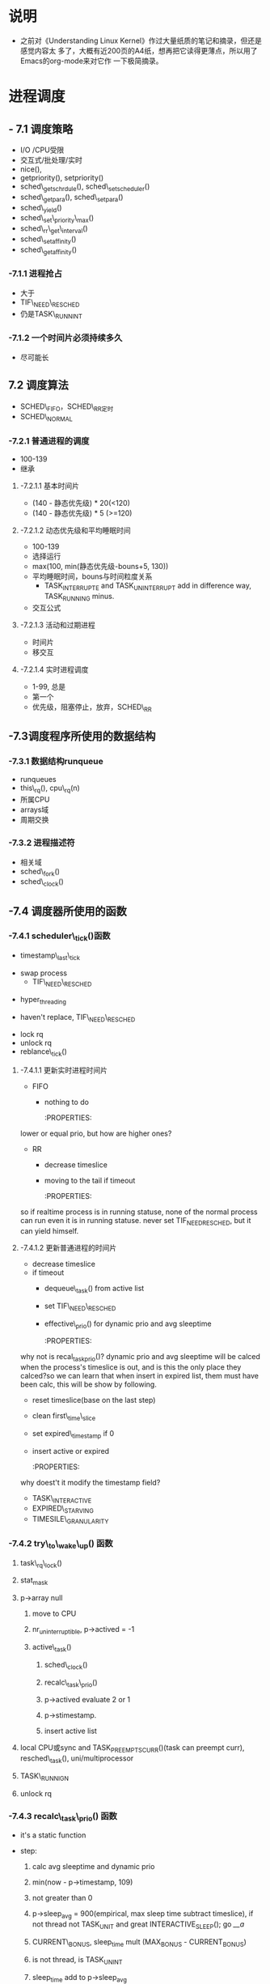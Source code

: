 #+STARTUP: showall
* 说明
- 之前对《Understanding Linux Kernel》作过大量纸质的笔记和摘录，但还是感觉内容太
  多了，大概有近200页的A4纸，想再把它读得更薄点，所以用了Emacs的org-mode来对它作
  一下极简摘录。

* 进程调度
** - 7.1 调度策略
- I/O /CPU受限
- 交互式/批处理/实时
- nice(),
- getpriority(), setpriority()
- sched\_getschrdule(), sched\_setscheduler()
- sched\_getpara(), sched\_setpara()
- sched\_yield()
- sched\_set\_priority\_max()
- sched\_rr\_get\_interval()
- sched\_setaffinity()
- sched\_getaffinity()

*** -7.1.1 进程抢占
- 大于
- TIF\_NEED\_RESCHED
- 仍是TASK\_RUNNINT

*** -7.1.2 一个时间片必须持续多久
- 尽可能长

** 7.2 调度算法
- SCHED\_FIFO，SCHED\_RR定时
- SCHED\_NORMAL

*** -7.2.1 普通进程的调度
- 100-139
- 继承

**** -7.2.1.1 基本时间片
- (140 - 静态优先级) * 20(<120)
- (140 - 静态优先级) * 5 (>=120)

**** -7.2.1.2 动态优先级和平均睡眠时间
- 100-139
- 选择运行
- max(100, min(静态优先级-bouns+5, 130))
- 平均睡眠时间，bouns与时间粒度关系
  - TASK_INTERRUPTE and TASK_UNINTERRUPT add in difference way, TASK_RUNNING
	minus.
- 交互公式

**** -7.2.1.3 活动和过期进程
- 时间片
- 移交互

**** -7.2.1.4 实时进程调度
- 1-99, 总是
- 第一个
- 优先级，阻塞停止，放弃，SCHED\_RR

** -7.3调度程序所使用的数据结构

*** -7.3.1 数据结构runqueue
- runqueues
- this\_rq(), cpu\_rq(n)
- 所属CPU
- arrays域
- 周期交换

*** -7.3.2 进程描述符
- 相关域
- sched\_fork()
- sched\_clock()

** -7.4 调度器所使用的函数

*** -7.4.1 scheduler\_tick()函数
- timestamp\_last\_tick
:PROPERTIES:
timestamp\_last\_tick just like a static value, it will be changed every time
when the function is called.
:END:
- swap process
  * TIF\_NEED\_RESCHED
:PROPERTIES:
TIF\_NEED\_RESCHED of swap process can also be set. can it be set many times?
where it will be switched at last?
:END:
  * hyper_threading
- haven't replace, TIF\_NEED\_RESCHED
:PROPERTIES:
Is it necessary to set TIF\_NEED\_RESCHED?
:END:
- lock rq
- unlock rq
- reblance\_tick()

**** -7.4.1.1 更新实时进程时间片
- FIFO
  - nothing to do

	:PROPERTIES:
lower or equal prio, but how are higher ones?
:END:
- RR
  - decrease timeslice
  - moving to the tail if timeout

	:PROPERTIES:
so if realtime process is in running statuse, none of the normal
process can run even it is in running statuse. never set TIF_NEED_RESCHED, but
it can yield himself.
:END:

**** -7.4.1.2 更新普通进程的时间片
- decrease timeslice
- if timeout
  - dequeue\_task() from active list
  - set TIF\_NEED\_RESCHED
  - effective\_prio() for dynamic prio and avg sleeptime

	:PROPERTIES:
why not is recal_task_prio()?
dynamic prio and avg sleeptime will be calced when the process's timeslice
is out, and is this the only place they calced?so we can learn that when
insert in expired list, them must have been calc, this will be show by
following.
:END:
  - reset timeslice(base on the last step)
  - clean first\_time\_slice
  - set expired\_timestamp if 0
  - insert active or expired

	:PROPERTIES:
why doest't it modify the timestamp field?
:END:
    - TASK\_INTERACTIVE
    - EXPIRED\_STARVING
- TIMESILE\_GRANULARITY

*** -7.4.2 try\_to\_wake\_up() 函数
	:PROPERTIES:
	just exec the out_activate code block can return 1(success), even
	it can't schedule right now, in the out_activate code block it will
	set actived field timestamp field, sleep_avg, prio(recalc_task_prio)
	:END:
	
1) task\_rq\_lock()

	:PROPERTIES:
	disable irq and acquire lock of rq
	:END:
2) stat_mask

   :PROPERTIES:
   so it can wake up any process in defference statuse, even
   TASK_UNINTERRUPTIBLE.
   :END:
3) p->array null
   1. move to CPU

      :PROPERTIES:
         it can wake up the process that it's not belong to current cpu.
         the process assigns to the cpu from the function not when it created.
      :END:
   2. nr_uninterruptible, p->actived = -1
   3. active\_task()

      :PROPERTIES:
      why doesn't set first_time_slice?
      :END:
      1) sched\_clock()
      2) recalc\_task\_prio()
      3) p->actived evaluate 2 or 1
		 :PROPERTIES:
          why actived field is set again, it had been set in step 2, because
		  it's set -1 here.
		  Actived field can be evaluate 2 so it can schedule in interrupt.
		  Uninterruptible task can't be set actived field, because it is set
		  in try_to_wake_up().
		 :END:
      4) p->stimestamp.
		 :PROPERTIES:
		 when it is waked up, also set timestamp
		 :END:
	  5) insert active list
		 :PROPERTIES:
		 it always insert into the active list
		 :END:
4) local CPU或sync and TASK_PREEMPTS_CURR()(task can preempt curr),
   resched\_task(), uni/multiprocessor

   :PROPERTIES:
   why call resched_task() in the func, but not in scheduler_tick()? because
   scheduler_tick() also set TIF_NEED_RESCHED in uniprocessor.
   where the lower prio process will be replaced ?
   :END:
5) TASK\_RUNNIGN
6) unlock rq

   :PROPERTIES:
   task_running() is "task is running",
   p->array is null, but p->thread_info->cpu can't be null.
   :END:

*** -7.4.3 recalc\_task\_prio() 函数
- it's a static function
:PROPERTIES:
the struction of the func should change to that categorised as process's type
like
:END:
- step:
  1. calc avg sleeptime and dynamic prio
  2. min(now - p->timestamp, 109)
  3. not greater than 0
  4. p->sleep_avg = 900(empirical, max sleep time subtract timeslice), if not
	 thread not TASK_UNIT and great INTERACTIVE_SLEEP(); go [[__a]]
     :PROPERTIES:
     who can exec here? system load is very high?
     :END:
  5. CURRENT\_BONUS, sleep_time mult (MAX_BONUS - CURRENT_BONUS)
  6. is not thread, is TASK_UNINT
	 :PROPERTIES:
	 is possible greater than INTERACTIVE_SLEEP()?
	 Tasks waking from uninterruptible sleep are
	 limited in their sleep_avg rise as they
	 are likely to be waiting on I/O
	 :END:
  7. sleep_time add to p->sleep_avg
  8. must smaller than 1000
  9. __a effective_prio
- rewrite
#+BEGINE_EXAMPLE
static void recalc_task_prio(task_t *p, unsigned long long now)
{
	/* Caller must always ensure 'now >= p->timestamp' */
	unsigned long long __sleep_time = now - p->timestamp;
	unsigned long sleep_time;

	if (__sleep_time > NS_MAX_SLEEP_AVG)
		sleep_time = NS_MAX_SLEEP_AVG;
	else
		sleep_time = (unsigned long)__sleep_time;

	if (likely(sleep_time > 0)) {
		/* normal, TASK_UNINTERRUPT */
		if (p->mm && p->activated == -1){
			sleep_time *= (MAX_BONUS - CURRENT_BONUS(p)) ? : 1;
			
			if (p->sleep_avg >= INTERACTIVE_SLEEP(p)){
				sleep_time = 0;
			}
			else if (p->sleep_avg + sleep_time >=
					 INTERACTIVE_SLEEP(p)) {
				p->sleep_avg = INTERACTIVE_SLEEP(p);
				sleep_time = 0;
			}
			
			p->sleep_avg += sleep_time;
			if (p->sleep_avg > NS_MAX_SLEEP_AVG)
				p->sleep_avg = NS_MAX_SLEEP_AVG;

		}
		/* normal, not TASK_UNINTERRUPT */
		else if (p->mm && p->activated != -1)
		{
			if (sleep_time > INTERACTIVE_SLEEP(p)){
				p->sleep_avg = JIFFIES_TO_NS(MAX_SLEEP_AVG -
						DEF_TIMESLICE);
			}
			else{
				sleep_time *= (MAX_BONUS - CURRENT_BONUS(p)) ? : 1;
				
				p->sleep_avg += sleep_time;
				if (p->sleep_avg > NS_MAX_SLEEP_AVG)
					p->sleep_avg = NS_MAX_SLEEP_AVG;
				
			}
		}else{		/* thread (!p->mm) and other */
			sleep_time *= (MAX_BONUS - CURRENT_BONUS(p)) ? : 1;
			
			p->sleep_avg += sleep_time;
			if (p->sleep_avg > NS_MAX_SLEEP_AVG)
				p->sleep_avg = NS_MAX_SLEEP_AVG;
		}

		p->prio = effective_prio(p);
	}
}

#+END_EXAMPLE

*** -7.4.4 schedule()

**** -7.4.4.1 direct invocation
- for resource
- 5 steps
  1. insert wait list
  2. TASK_(UN)INTERRUPTIBLE
  3. schedule()
  4. check resource
  5. remove from list

**** -7.4.4.2 lazy invocation
- TIF\_NEED\_RESCHED

  :PROPERTIES:

  is it just only check it when switch to user mode ?

  :END:
- example
  1. scheduler_tick()
  2. try_to_wake_up()
  3. sched_setschedule()

	 :PROPERTIES:
     all of them are functions. just in these case set TIF\_NEED\_RESCHED ?
     :END:

**** -7.4.4.3 actions performed by schedule() before a process switch
1. in exiting and in atomic then dump
	 :PROPERTIES:
	 task's stat is represented by bit.
     :END:
2. prifile_hit()
3. preempt_disable(), release_kernel_lock(), this_rq()
4. it's idle thread and not in running then dump_stack();
5. check kernel lock
6. get run_time, sched_clock()-prev->timestamp
7. limit in 1s

   :PROPERTIES:
   why is 1s?
   :END:
8. lock rq
9. PF\_DEAD

   :PROPERTIES:
   A PF\_DEAD's process will also call schedule()?
   what is the relation between PF_DEAD(p->flags) and EXIT_DEAD(p->state)
   :END:
10. not in running stat and not be preempt in kernel mode then remove from rq

	:PROPERTIES:
   why remove from rq not active list, and where is also remove it from rq
   :END:
11. TASK_INTERRUPTIBLE(no TASK_STOPPED) and not pending by signal then
	set RUNNING, and it will also be the next.

	:PROPERTIES:
	TASK_RUNNING may be set again in schedule().
	:END:
12. idle\_balance()
13. active <-> expired
14. bitmask

	:PROPERTIES:
	bitmask is used in schedule(), it is firstly idle\_balance() then active <-> expired
	:END:
15. add sleeptime then reinster to rq->active
	- TASK_INTERRUPTIBLE or TASK_STOPPED
      1. by system call
      2. by interrupt or deferred function

**** -7.4.4.4 完成进程切换时所执行的操作
1. prefetch
2. clear next's  TIF\_NEED\_RESCHED
3. rcq_qsctr_inc
4. minus next't sleeptime, timestamps

   :PROPERTIES:
   add in 7.4.4.3 and subtract here
   :END:
5. prev == next
6. active_mm(using) and mm(own) field.
7. prev is kernel thread or a exit process
   - set prev\_mm field

**** -7.4.4.5 进程切换后schedule()执行的操作
1. barrier()
2. finish\_task\_switch()
   1. unlock rq, enable irq
   2. put\_task\_struct() if prev is zombie

      :PROPERTIES:
      zombie process free his left resource here.
      :END:
3. kernel lock, enabel preempt, check TIF\_NEED\_RESCHED

   :PROPERTIES:
   why check TIF\_NEED\_RESCHED again, if it's set, it will rerun schedule()
   :END:

** -7.4 多处理器系统中进行队列的平衡
- flavous
- 典型超线程NUMA
- 调度域

*** -7.5.1 调度域
- CPU集合， 分层
- 组间
- sched\_domain, sched\_group, groups, parent
- phys\_domains, sd

*** -7.5.2 rebalance\_tick()
- scheduler\_tick
- 3参数
- cpu\_load域
- 迭代load\_balance(), 频率

*** -7.5.3 load\_balance() 函数
- 移到本地
- find\_busest\_group()
- 调整
- find\_busiest\_queue(), 最忙
- move\_tasks()
- 锁
- active\_balance, migrtion\_thread
- 放锁

*** -7.5.4 move\_tasks()
- NEWLY\_IDLE
- expired, 高优先级
- active， can\_migrate\_task()
- 远程CPU，cpus,allowed,idle,反复,"cache hot"
- pull\_task(), dequeue/enqueue\_task(), resched\_task

** -7.6 与调度相关的系统调用

*** -7.6.1 nice() 系统调用
- sys\_nice()
- 40
- capable()
- security\_task\_setnice()
- static\_prio
- setuser\_nice()
- resched\_task()

*** -7.6.2 getpriority() 和setpriority()调用
- 20减
- PRIO\_PROCESS/PGRP/USER

*** -7.6.3 sched\_get(SET)AFFINITY()
- cpus\_allows, 位图
- 移进程

*** -7.6.4 与实时进程相关的系统调用

**** -7.6.4.1 sched\_get(set)scheduler()
- sys\_sched\_getschedule()
- policy域
- do\_sched\_setscheduler()
- 删，更新，插

**** -7.6.4.2 sched\_get(set)param()
- rt\_priority域
- expired或runqueue

**** -7.6.4.3 sched\_yield()
- expired或runqueue

**** -7.6.4.4 

**** -7.6.4.5 sched\_rr\_get\_interval()
- 实时进程
- 纳秒
- FIFO



